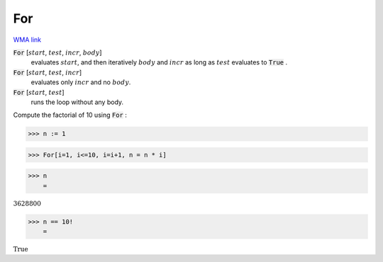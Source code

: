 For
===

`WMA link <https://reference.wolfram.com/language/ref/For.html>`_


:code:`For` [:math:`start`, :math:`test`, :math:`incr`, :math:`body`]
    evaluates :math:`start`, and then iteratively :math:`body` and :math:`incr` as long as :math:`test`
    evaluates to :code:`True` .

:code:`For` [:math:`start`, :math:`test`, :math:`incr`]
    evaluates only :math:`incr` and no :math:`body`.

:code:`For` [:math:`start`, :math:`test`]
    runs the loop without any body.





Compute the factorial of 10 using :code:`For` :

>>> n := 1


>>> For[i=1, i<=10, i=i+1, n = n * i]


>>> n
    =

:math:`3628800`


>>> n == 10!
    =

:math:`\text{True}`


